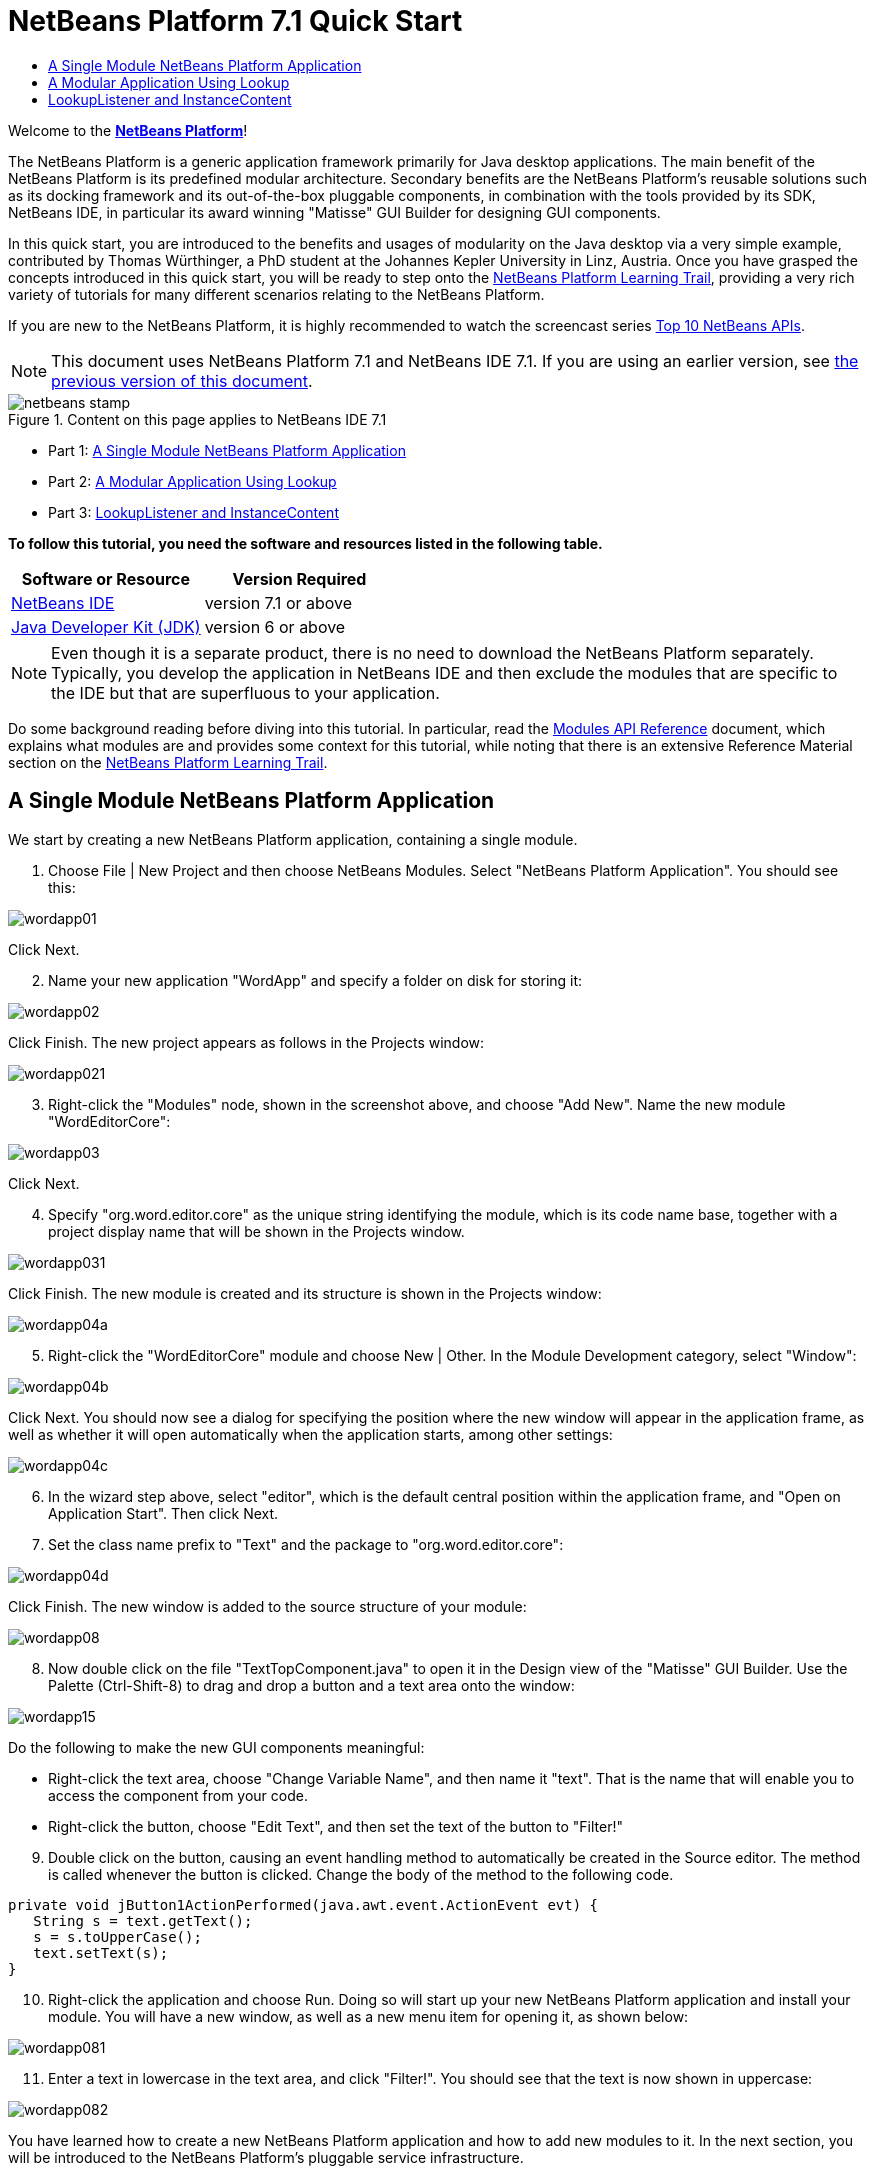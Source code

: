 // 
//     Licensed to the Apache Software Foundation (ASF) under one
//     or more contributor license agreements.  See the NOTICE file
//     distributed with this work for additional information
//     regarding copyright ownership.  The ASF licenses this file
//     to you under the Apache License, Version 2.0 (the
//     "License"); you may not use this file except in compliance
//     with the License.  You may obtain a copy of the License at
// 
//       http://www.apache.org/licenses/LICENSE-2.0
// 
//     Unless required by applicable law or agreed to in writing,
//     software distributed under the License is distributed on an
//     "AS IS" BASIS, WITHOUT WARRANTIES OR CONDITIONS OF ANY
//     KIND, either express or implied.  See the License for the
//     specific language governing permissions and limitations
//     under the License.
//

= NetBeans Platform 7.1 Quick Start
:jbake-type: platform-tutorial
:jbake-tags: tutorials 
:jbake-status: published
:syntax: true
:source-highlighter: pygments
:toc: left
:toc-title:
:icons: font
:experimental:
:description: NetBeans Platform 7.1 Quick Start - Apache NetBeans
:keywords: Apache NetBeans Platform, Platform Tutorials, NetBeans Platform 7.1 Quick Start

Welcome to the  link:https://netbeans.apache.org/platform/[*NetBeans Platform*]!

The NetBeans Platform is a generic application framework primarily for Java desktop applications. The main benefit of the NetBeans Platform is its predefined modular architecture. Secondary benefits are the NetBeans Platform's reusable solutions such as its docking framework and its out-of-the-box pluggable components, in combination with the tools provided by its SDK, NetBeans IDE, in particular its award winning "Matisse" GUI Builder for designing GUI components.

In this quick start, you are introduced to the benefits and usages of modularity on the Java desktop via a very simple example, contributed by Thomas Würthinger, a PhD student at the Johannes Kepler University in Linz, Austria. Once you have grasped the concepts introduced in this quick start, you will be ready to step onto the  link:https://netbeans.apache.org/kb/docs/platform.html[NetBeans Platform Learning Trail], providing a very rich variety of tutorials for many different scenarios relating to the NetBeans Platform.

If you are new to the NetBeans Platform, it is highly recommended to watch the screencast series  link:https://netbeans.apache.org/tutorials/nbm-10-top-apis.html[Top 10 NetBeans APIs].

NOTE: This document uses NetBeans Platform 7.1 and NetBeans IDE 7.1. If you are using an earlier version, see  link:../70/nbm-quick-start.html[the previous version of this document].



image::images/netbeans-stamp.png[title="Content on this page applies to NetBeans IDE 7.1"]

* Part 1: <<single,A Single Module NetBeans Platform Application>>
* Part 2: <<lookup,A Modular Application Using Lookup>>
* Part 3: <<listener,LookupListener and InstanceContent>>

*To follow this tutorial, you need the software and resources listed in the following table.*

|===
|Software or Resource |Version Required 

| link:https://netbeans.apache.org/download/index.html[NetBeans IDE] |version 7.1 or above 

| link:https://www.oracle.com/technetwork/java/javase/downloads/index.html[Java Developer Kit (JDK)] |version 6 or above 
|===

NOTE:  Even though it is a separate product, there is no need to download the NetBeans Platform separately. Typically, you develop the application in NetBeans IDE and then exclude the modules that are specific to the IDE but that are superfluous to your application.

Do some background reading before diving into this tutorial. In particular, read the  link:http://bits.netbeans.org/dev/javadoc/org-openide-modules/org/openide/modules/doc-files/api.html[Modules API Reference] document, which explains what modules are and provides some context for this tutorial, while noting that there is an extensive Reference Material section on the  link:https://netbeans.apache.org/kb/docs/platform.html[NetBeans Platform Learning Trail].


== A Single Module NetBeans Platform Application

We start by creating a new NetBeans Platform application, containing a single module.


[start=1]
1. Choose File | New Project and then choose NetBeans Modules. Select "NetBeans Platform Application". You should see this:


image::images/wordapp01.png[]

Click Next.


[start=2]
1. Name your new application "WordApp" and specify a folder on disk for storing it:


image::images/wordapp02.png[]

Click Finish. The new project appears as follows in the Projects window:


image::images/wordapp021.png[]


[start=3]
1. Right-click the "Modules" node, shown in the screenshot above, and choose "Add New". Name the new module "WordEditorCore":


image::images/wordapp03.png[]

Click Next.


[start=4]
1. Specify "org.word.editor.core" as the unique string identifying the module, which is its code name base, together with a project display name that will be shown in the Projects window.


image::images/wordapp031.png[]

Click Finish. The new module is created and its structure is shown in the Projects window:


image::images/wordapp04a.png[]


[start=5]
1. Right-click the "WordEditorCore" module and choose New | Other. In the Module Development category, select "Window":


image::images/wordapp04b.png[]

Click Next. You should now see a dialog for specifying the position where the new window will appear in the application frame, as well as whether it will open automatically when the application starts, among other settings:


image::images/wordapp04c.png[]


[start=6]
1. In the wizard step above, select "editor", which is the default central position within the application frame, and "Open on Application Start". Then click Next.


[start=7]
1. Set the class name prefix to "Text" and the package to "org.word.editor.core":


image::images/wordapp04d.png[]

Click Finish. The new window is added to the source structure of your module:


image::images/wordapp08.png[]


[start=8]
1. Now double click on the file "TextTopComponent.java" to open it in the Design view of the "Matisse" GUI Builder. Use the Palette (Ctrl-Shift-8) to drag and drop a button and a text area onto the window:


image::images/wordapp15.png[]

Do the following to make the new GUI components meaningful:

* Right-click the text area, choose "Change Variable Name", and then name it "text". That is the name that will enable you to access the component from your code.
* Right-click the button, choose "Edit Text", and then set the text of the button to "Filter!"

[start=9]
1. Double click on the button, causing an event handling method to automatically be created in the Source editor. The method is called whenever the button is clicked. Change the body of the method to the following code.

[source,java]
----

private void jButton1ActionPerformed(java.awt.event.ActionEvent evt) {
   String s = text.getText();
   s = s.toUpperCase();
   text.setText(s);
}
----


[start=10]
1. Right-click the application and choose Run. Doing so will start up your new NetBeans Platform application and install your module. You will have a new window, as well as a new menu item for opening it, as shown below:


image::images/wordapp081.png[]


[start=11]
1. Enter a text in lowercase in the text area, and click "Filter!". You should see that the text is now shown in uppercase:


image::images/wordapp082.png[]

You have learned how to create a new NetBeans Platform application and how to add new modules to it. In the next section, you will be introduced to the NetBeans Platform's pluggable service infrastructure.


== A Modular Application Using Lookup

In this section, you create two additional modules. The first new module, "TextFilterAPI", contains a service provider interface. The second module, "UppercaseFilter", is a service provider for the interface.

The GUI module, which you created in the previous section, will be loosely coupled from the "UppercaseFilter" service provider because the GUI module will not refer to any code from the "UppercaseFilter" service provider. That will be possible because the "UppercaseFilter" service provider will be registered in the META-INF/services folder and loaded via the NetBeans Lookup class, which is comparable to the JDK 6 ServiceLoader class.

You will then create another loosely coupled service provider, named "LowercaseFilter".


[start=1]
1. Expand the new application in the Projects window, right-click the Modules node, and choose "Add New". Name the new module "TextFilterAPI":


image::images/wordapp083.png[]

Click Next. Use code name base "org.word.editor.api" and complete the wizard, which adds the module to your previously created application, as you did in the previous section:


image::images/wordapp084.png[]


[start=2]
1. Right-click the "TextFilterAPI" module and choose New | Java Interface. Name the Java interface "TextFilter", in the package "org.word.editor.api", and use the editor to define it as follows:


[source,java]
----

package org.word.editor.api;

public interface TextFilter {

    String process(String s);

}
----


[start=3]
1. Right-click the "TextFilterAPI" module, choose Properties, and use the "API Versioning" tab to specify that the package containing the interface should be available throughout the application:


image::images/wordapp085.png[]

Click OK.

In the Projects window, expand "Important Files" in the "TextFilterAPI" project and then double-click "Project Metadata". The "project.xml" file opens and you should see that the package has now been declared public:


[source,xml]
----

<?xml version="1.0" encoding="UTF-8"?>
<project xmlns="https://netbeans.org/ns/project/1">
    <type>org.netbeans.modules.apisupport.project</type>
    <configuration>
        <data xmlns="https://netbeans.org/ns/nb-module-project/3">
            <code-name-base>org.word.editor.api</code-name-base>
            <suite-component/>
            <module-dependencies/>
            *<public-packages>
                <package>org.word.editor.api</package>
            </public-packages>*
        </data>
    </configuration>
</project>
----


[start=4]
1. Repeat step 1 in this section, creating a third module in your application, name it "UppercaseFilter":


image::images/wordapp11.png[]

Click Next. Use "org.word.editor.uppercase" as the code name base:


image::images/wordapp12.png[]

Click Finish.


[start=5]
1. Right-click the "UppercaseFilter" module, choose Properties, and use the "Libraries" tab to add a dependency on the "TextFilterAPI" module:


image::images/wordapp13.png[]

Click OK.

In the Projects window, expand "Important Files" in the "UppercaseFilter" project, and then double-click "Project Metadata". The "project.xml" file opens and you should see that a new dependency has been declared:


[source,xml]
----

<?xml version="1.0" encoding="UTF-8"?>
<project xmlns="https://netbeans.org/ns/project/1">
    <type>org.netbeans.modules.apisupport.project</type>
    <configuration>
        <data xmlns="https://netbeans.org/ns/nb-module-project/3">
            <code-name-base>org.word.editor.uppercase</code-name-base>
            <suite-component/>
            *<module-dependencies>
                <dependency>
                    <code-name-base>org.word.editor.api</code-name-base>
                    <build-prerequisite/>
                    <compile-dependency/>
                    <run-dependency>
                        <specification-version>1.0</specification-version>
                    </run-dependency>
                </dependency>
            </module-dependencies>*
            <public-packages/>
        </data>
    </configuration>
</project>
----

In the same way as shown above, set a dependency on the Lookup API module, which provides the @ServiceProvider annotation that you will use in the next step.


[start=6]
1. Because of the Lookup API dependency you defined above, you can now implement the interface defined in the TextFilterAPI module. Do so in the "UppercaseFilter" module, by creating a new class named "UppercaseFilter", in the "org.word.editor.uppercase" package, as shown below:

[source,java]
----

package org.word.editor.uppercase;

import org.openide.util.lookup.ServiceProvider;
import org.word.editor.api.TextFilter;

@ServiceProvider(service=TextFilter.class)
public class UppercaseFilter implements TextFilter {

    @Override
    public String process(String s) {
        return s.toUpperCase();
    }

}
----

At compile time, the @ServiceProvider annotation will create a META-INF/services folder with a file that registers your implementation of the TextFilter interface, following the JDK 6 ServiceLoader mechanism.


[start=7]
1. The code that handles a click on the filter button now needs to be changed, so that an implementation of the interface "TextFilter" is located and loaded. When such an implementation is found, it is invoked to filter the text.

Before we can do this, we need to add a dependency in the Project Properties dialog of the "WordEditorCore" module to the "TextFilterAPI" module:


image::images/wordapp12a.png[]

Now, you can load implementations of the "TextFilter" class, as shown below:


[source,java]
----

private void jButton1ActionPerformed(java.awt.event.ActionEvent evt) {                                         
   String enteredText = text.getText();
   *Collection<? extends TextFilter> allFilters = Lookup.getDefault().lookupAll(TextFilter.class);*
   StringBuilder sb = new StringBuilder();
   for (TextFilter textFilter : allFilters) {
      String processedText = textFilter.process(enteredText);
      sb.append(processedText).append("\n");
   }
   text.setText(sb.toString());
}
----

The above could be achieved via the JDK 6 "ServiceLoader" class, except that the "Lookup" class can be used in JDK's prior to JDK 6. Aside from that, the "Lookup" class has a number of additional features, as the next section will illustrate.


[start=8]
1. Now you can run the application again and check that everything works just as before. While the functionality is the same, the new modular design offers a clear separation between the GUI and the implementation of the filter:


image::images/wordapp12b.png[]

The new application can also be extended quite easily, by adding new service providers to the application's classpath.

As an exercise, add a new module that provides a "LowercaseFilter" implementation of the API to the application.

You have now used the default Lookup, that is, "Lookup.getDefault()", to load implementations of an interface from the META-INF/services folder.


== LookupListener and InstanceContent

In this section, we create a fourth module, which receives texts dynamically whenever we click the "Filter!" button in our first module.


[start=1]
1. In the "WordEditorCore" module, we will publish a String whenever the user clicks the "Filter!" button. To do so, change the constructor of the "TextTopComponent" as follows:*private InstanceContent content;*

[source,java]
----



private TextTopComponent() {
    initComponents();
    setName(NbBundle.getMessage(TextTopComponent.class, "CTL_TextTopComponent"));
    setToolTipText(NbBundle.getMessage(TextTopComponent.class, "HINT_TextTopComponent"));
//        setIcon(Utilities.loadImage(ICON_PATH, true));

    *content = new InstanceContent();
    associateLookup(new AbstractLookup(content));*

}
----

Change the code of the filter button so that the entered text is added to the  ``InstanceContent``  object when the button is clicked.


[source,java]
----

private void jButton1ActionPerformed(java.awt.event.ActionEvent evt) {                                         
   String enteredText = text.getText();
   Collection<? extends TextFilter> allFilters = Lookup.getDefault().lookupAll(TextFilter.class);
   StringBuilder sb = new StringBuilder();
   for (TextFilter textFilter : allFilters) {
      String processedText = textFilter.process(enteredText);
      sb.append(processedText).append("\n");
      *content.add(enteredText);*
   }
   text.setText(sb.toString());
}
----


[start=2]
1. In the same way as done in the previous sections, create another module in your application and name it "WordHistory". Use code name base "org.word.editor.history".


[start=3]
1. In the WordHistory module, right-click the "org.word.editor.history" package and choose New | Window. Use the New Window wizard to create a new window component that will automatically be opened on the left side of the application frame, which is the "explorer" position:


image::images/wordapp17.png[]

Click Next. Use prefix "History" and specify that the new window will be stored in the "org.word.editor.history" package:


image::images/wordapp17a.png[]

Click Finish.


[start=4]
1. Once you have created the window, add a  ``JTextArea``  to it:


image::images/wordapp17b.png[]

Change the variable name of the text area to "historyText".


[start=5]
1. In the Source view, add code to the constructor of the HistoryTopComponent class so that it listens to the lookup of the  ``String``  class of the current active window. It displays all retrieved  ``String``  objects in the text area:

[source,java]
----

...
...
...
public final class HistoryTopComponent extends TopComponent *implements LookupListener* {

    *private org.openide.util.Lookup.Result<String> result;*

    ...
    ...
    ...

    *@Override
    public void componentOpened() {
        result = org.openide.util.Utilities.actionsGlobalContext().lookupResult(String.class);
        result.addLookupListener(this);
    }

    @Override
    public void componentClosed() {
        result.removeLookupListener(this);
    }

    @Override
    public void resultChanged(LookupEvent le) {
        Collection<? extends String> allStrings = result.allInstances();
        StringBuilder sb = new StringBuilder();
        for (String string : allStrings) {
            sb.append(string).append("\n");
        }
        historyText.setText(sb.toString());
    }*

    ...
    ...
    ...
                
----


[start=6]
1. Then you can start the application and experiment with it. The result should look similar to that shown in the screenshot below:


image::images/wordapp19.png[]

As an exercise, redesign the user interface of the "TextTopComponent" in such a way that a  ``JList``  displays the filters, as shown below:


image::images/wordapp22.png[]

The "Filter!" button should use the currently selected filter to process the text in the  ``JTextField`` .

Congratulations! At this stage, with very little coding, you have created a small example of a loosely-coupled modular application:


image::images/wordapp20.png[]

The application consists of four modules. Code from one module can only be used by another module if (1) the first module explicitly exposes packages and (2) the second module sets a dependency on the first module. In this way, the NetBeans Platform helps to organize your code in a strict modular architecture, ensuring that code isn't reused randomly but only when there are contracts set between the modules that provide the code.

Secondly, the  ``Lookup``  class has been introduced as a mechanism for communicating between modules, as an extension of the JDK 6 ServiceLoader approach. Implementations are loaded via their interfaces. Without using any code from an implementation, the "WordEditorCore" module is able to display the service provided by the implementor. Loose coupling is provided to NetBeans Platform applications in this way.

To continue learning about modularity and the NetBeans Platform, head on to the four-part "NetBeans Platform Selection Management" series,  link:https://netbeans.apache.org/tutorials/nbm-selection-1.html[which starts here]. After that, get started with the  link:https://netbeans.apache.org/kb/docs/platform.html[NetBeans Platform Learning Trail], choosing the tutorials that are most relevant to your particular business scenario. Also, whenever you have questions about the NetBeans Platform, of any kind, feel free to write to the mailing list, dev@platform.netbeans.org; its related archive  link:https://netbeans.org/projects/platform/lists/dev/archive[is here].

Have fun with the NetBeans Platform and see you on the mailing list!

